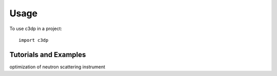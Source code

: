 =====
Usage
=====

To use c3dp in a project::

    import c3dp

Tutorials and Examples
++++++++++++++++++++++

optimization of neutron scattering instrument |c3dp|

.. |c3dp| image:: image/with_python.png
   :scale: 20 %
   :target: https://github.com/Fahima-Islam/c3dp/blob/documentation/notebooks/ClampCell_neutron_simulation_Example.ipynb
